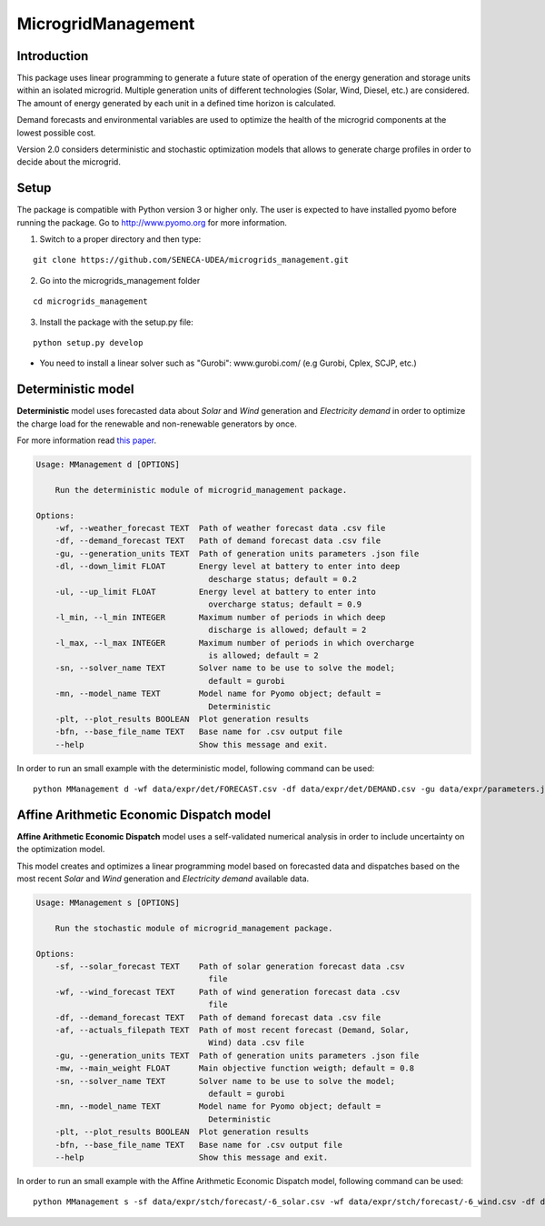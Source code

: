MicrogridManagement
========

Introduction
--------

This package uses linear programming to generate a future state of operation of the energy generation and storage units within an isolated microgrid.
Multiple generation units of different technologies (Solar, Wind, Diesel, etc.) are considered. The amount of energy generated by each unit in a defined time horizon is calculated.

Demand forecasts and environmental variables are used to optimize the health of the microgrid components at the lowest possible cost.

Version 2.0 considers deterministic and stochastic optimization models that allows to generate charge profiles in order to decide about the microgrid.


Setup
--------
The package is compatible with Python version 3 or higher only.
The user is expected to have installed pyomo before running the package.
Go to http://www.pyomo.org for more information.

1. Switch to a proper directory and then type:

::

    git clone https://github.com/SENECA-UDEA/microgrids_management.git

2. Go into the microgrids_management folder

::

    cd microgrids_management

3. Install the package with the setup.py file:

::

    python setup.py develop

* You need to install a linear solver such as "Gurobi": www.gurobi.com/ (e.g Gurobi, Cplex, SCJP, etc.)

Deterministic model
--------

**Deterministic** model uses forecasted data about *Solar* and *Wind* generation and *Electricity demand* in order to optimize the charge load for the renewable and non-renewable generators by once.

For more information read `this paper <https://doi.org/10.3390/app12083980>`_.

.. code-block:: shell

    Usage: MManagement d [OPTIONS]

        Run the deterministic module of microgrid_management package.

    Options:
        -wf, --weather_forecast TEXT  Path of weather forecast data .csv file
        -df, --demand_forecast TEXT   Path of demand forecast data .csv file
        -gu, --generation_units TEXT  Path of generation units parameters .json file
        -dl, --down_limit FLOAT       Energy level at battery to enter into deep
                                        descharge status; default = 0.2
        -ul, --up_limit FLOAT         Energy level at battery to enter into
                                        overcharge status; default = 0.9
        -l_min, --l_min INTEGER       Maximum number of periods in which deep
                                        discharge is allowed; default = 2
        -l_max, --l_max INTEGER       Maximum number of periods in which overcharge
                                        is allowed; default = 2
        -sn, --solver_name TEXT       Solver name to be use to solve the model;
                                        default = gurobi
        -mn, --model_name TEXT        Model name for Pyomo object; default =
                                        Deterministic
        -plt, --plot_results BOOLEAN  Plot generation results
        -bfn, --base_file_name TEXT   Base name for .csv output file
        --help                        Show this message and exit.

In order to run an small example with the deterministic model, following command can be used:
::

    python MManagement d -wf data/expr/det/FORECAST.csv -df data/expr/det/DEMAND.csv -gu data/expr/parameters.json

Affine Arithmetic Economic Dispatch model
--------

**Affine Arithmetic Economic Dispatch** model uses a self-validated numerical analysis in order to include uncertainty on the optimization model.

This model creates and optimizes a linear programming model based on forecasted data and dispatches based on the most recent *Solar* and *Wind* generation and *Electricity demand* available data.

.. code-block:: shell

    Usage: MManagement s [OPTIONS]

        Run the stochastic module of microgrid_management package.

    Options:
        -sf, --solar_forecast TEXT    Path of solar generation forecast data .csv
                                        file
        -wf, --wind_forecast TEXT     Path of wind generation forecast data .csv
                                        file
        -df, --demand_forecast TEXT   Path of demand forecast data .csv file
        -af, --actuals_filepath TEXT  Path of most recent forecast (Demand, Solar,
                                        Wind) data .csv file
        -gu, --generation_units TEXT  Path of generation units parameters .json file
        -mw, --main_weight FLOAT      Main objective function weigth; default = 0.8
        -sn, --solver_name TEXT       Solver name to be use to solve the model;
                                        default = gurobi
        -mn, --model_name TEXT        Model name for Pyomo object; default =
                                        Deterministic
        -plt, --plot_results BOOLEAN  Plot generation results
        -bfn, --base_file_name TEXT   Base name for .csv output file
        --help                        Show this message and exit.


In order to run an small example with the Affine Arithmetic Economic Dispatch model, following command can be used:
::

    python MManagement s -sf data/expr/stch/forecast/-6_solar.csv -wf data/expr/stch/forecast/-6_wind.csv -df data/expr/stch/forecast/-6_demand.csv -af data/expr/stch/actuals/0.csv -gu data/expr/parameters.json